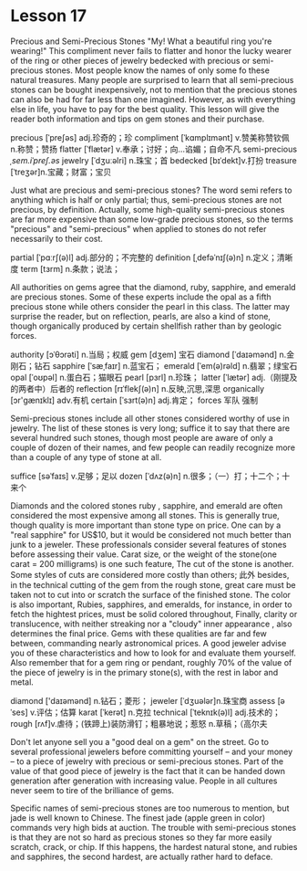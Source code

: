 * Lesson 17 
  Precious  and  Semi-Precious Stones 
  "My! What a beautiful ring you're wearing!" This  compliment never fails to flatter and honor the lucky wearer
  of  the ring or other pieces of jewelry bedecked with  precious or   semi-precious stones. Most people  know the names of only some  fo these natural treasures. Many people  are surprised to learn that all  semi-precious stones can be bought  inexpensively, not  to mention that  the precious   stones can also be  had  for far less than  one imagined. However, as with  everything else  in life, you have to pay for the  best quality.   This  lesson will give the reader   both  information and tips on gem stones and their purchase.

precious  [ˈpreʃəs] adj.珍奇的；珍  compliment  [ˈkɑmplɪmənt] v.赞美称赞钦佩 n.称赞；赞扬
flatter [ˈflætər] v.奉承；讨好；向…谄媚；自命不凡   semi-precious /ˌsem.iˈpreʃ.əs/
jewelry  [ˈdʒuːəlri]     n.珠宝；首  bedecked  [bɪˈdekt]v.打扮
treasure  [ˈtreʒər]n.宝藏；财富；宝贝

  Just  what are  precious and  semi-precious  stones? The  word semi refers to anything   which is half or only partial; thus,  semi-precious stones are not precious,  by definition.  Actually, some high-quality semi-precious  stones are far  more expensive   than  some low-grade precious stones, so the terms "precious"  and  "semi-precious"  when   applied to  stones do not refer necessarily to  their  cost.


partial [ˈpɑːrʃ(ə)l] adj.部分的；不完整的 definition  [ˌdefəˈnɪʃ(ə)n] n.定义；清晰度
term  [tɜrm] n.条款；说法；
  
 All authorities on gems  agree   that the diamond, ruby, sapphire, and emerald are  precious stones.  Some  of these   experts include the opal as a fifth precious  stone while others   consider the pearl in this class. The   latter may surprise the reader,  but on reflection,  pearls, are also  a  kind  of stone,   though organically produced by certain  shellfish rather than  by geologic forces.

authority  [ɔˈθɔrəti] n.当局；权威 gem [dʒem] 宝石
diamond [ˈdaɪəmənd] n.金刚石；钻石 sapphire  [ˈsæˌfaɪr] n.蓝宝石；
emerald  [ˈem(ə)rəld] n.翡翠；绿宝石 opal [ˈoʊpəl] n.蛋白石；猫眼石
pearl  [pɜrl] n.珍珠；  latter  [ˈlætər] adj.（刚提及的两者中）后者的
reflection  [rɪˈflekʃ(ə)n] n.反映,沉思,深思 organically [ɔr'ɡænɪklɪ] adv.有机
certain  [ˈsɜrt(ə)n] adj.肯定； forces  军队  强制 

  Semi-precious stones include all other  stones considered  worthy of use in jewelry.  The  list of these  stones is very long;  suffice it  to say that  there  are several hundred  such stones, though most people are aware  of only a  couple  of dozen   of their  names, and  few  people can  readily recognize   more than   a  couple of any type  of stone at all.

suffice  [səˈfaɪs] v.足够；足以   dozen [ˈdʌz(ə)n] n.很多；（一）打；十二个；十来个
  
 Diamonds  and the colored stones ruby , sapphire, and  emerald are   often  considered the most expensive  among all stones.   This is generally  true, though quality is more important  than   stone type on  price. One   can  by a  "real sapphire" for US$10, but it  would be considered  not much better  than junk  to a jeweler.  These professionals  consider several  features  of     stones  before assessing   their value.  Carat size, or the weight  of  the stone(one carat = 200 milligrams) is one such feature, The  cut of  the stone is another.  Some  styles of cuts are considered  more costly than others; 此外 besides,  in the technical cutting  of  the gem  from the rough stone, great care must be taken not to cut into   or scratch  the surface of the finished stone.  The color  is also important, Rubies, sapphires, and emeralds, for instance, in order to fetch the hightest prices, must  be solid   colored  throughout,  Finally,  clarity or translucence, with  neither  streaking nor a "cloudy"   inner  appearance , also determines the final price. Gems  with these   qualities are far  and few between,  commanding nearly astronomical prices. A good jeweler advise  you of  these  characteristics and how to look for and evaluate them yourself.  Also  remember  that for a gem ring or pendant,  roughly 70% of the value of the piece   of jewelry is in the primary stone(s), with  the  rest in labor and metal.

diamond  ['daɪəmənd] n.钻石；菱形；
jeweler  [ˈdʒuələr]n.珠宝商  assess  [əˈses] v.评估；估算
karat  [ˈkerət] n.克拉  technical [ˈteknɪk(ə)l] adj.技术的；
rough  [rʌf]v.虐待；(铁蹄上)装防滑钉；粗暴地说；惹怒     n.草稿；（高尔夫

 Don't let anyone  sell you a  "good deal on a gem" on  the street. Go  to several professional  jewelers before   committing  yourself -- and  your money -- to a piece of jewelry with  precious  or semi-precious stones. Part of the value  of that  good  piece  of jewelry is the fact that  it can  be handed down  generation  after   generation with   increasing value. People  in all cultures never  seem  to tire  of  the brilliance of gems. 

 Specific names  of semi-precious stones are too  numerous  to mention, but  jade is well  known   to Chinese.  The  finest  jade (apple green in color)  commands very high  bids at auction.   The  trouble  with  semi-precious stones  is that   they are not  so hard  as precious  stones  so they  far more easily scratch, crack, or chip. If  this happens, the  hardest natural  stone, and  rubies  and  sapphires, the second hardest, are  actually rather hard  to deface.

 
